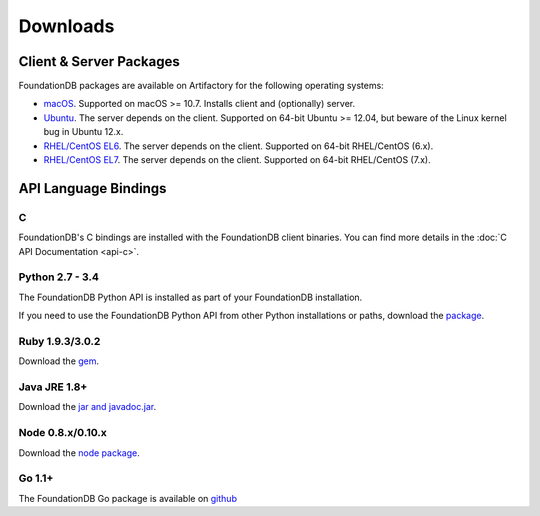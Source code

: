 #########
Downloads
#########

Client & Server Packages
========================

FoundationDB packages are available on Artifactory for the following operating systems:

* `macOS <https://files.foundationdb.org/artifacts/5.1.0/release/osx/>`_. Supported on macOS >= 10.7. Installs client and (optionally) server.
* `Ubuntu <https://files.foundationdb.org/artifacts/5.1.0/release/ubuntu/>`_.  The server depends on the client. Supported on 64-bit Ubuntu >= 12.04, but beware of the Linux kernel bug in Ubuntu 12.x.
* `RHEL/CentOS EL6 <https://files.foundationdb.org/artifacts/5.1.0/release/rhel6/>`_. The server depends on the client. Supported on 64-bit RHEL/CentOS (6.x).
* `RHEL/CentOS EL7 <https://files.foundationdb.org/artifacts/5.1.0/release/rhel7/>`_. The server depends on the client. Supported on 64-bit RHEL/CentOS (7.x).

API Language Bindings
=====================

C
-

FoundationDB's C bindings are installed with the FoundationDB client binaries. You can find more details in the :doc:`C API Documentation <api-c>`.

Python 2.7 - 3.4
----------------

The FoundationDB Python API is installed as part of your FoundationDB installation.

If you need to use the FoundationDB Python API from other Python installations or paths, download the `package <https://files.foundationdb.org/artifacts/5.1.0/release/python/>`_.

Ruby 1.9.3/3.0.2
----------------

Download the `gem <https://files.foundationdb.org/artifacts/5.1.0/release/ruby/>`_.

Java JRE 1.8+
-------------

Download the `jar and javadoc.jar <https://files.foundationdb.org/artifacts/5.1.0/release/java/>`_.

Node 0.8.x/0.10.x
-----------------

Download the `node package <https://files.foundationdb.org/artifacts/5.1.0/release/nodejs/>`_.


Go 1.1+
-------

The FoundationDB Go package is available on `github <https://github.com/apple/foundationdb/tree/master/bindings/go>`_
